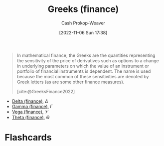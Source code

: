 :PROPERTIES:
:ID:       672c801e-3d66-449b-a2eb-66dc1b134d74
:LAST_MODIFIED: [2023-09-05 Tue 20:16]
:END:
#+title: Greeks (finance)
#+hugo_custom_front_matter: :slug "672c801e-3d66-449b-a2eb-66dc1b134d74"
#+author: Cash Prokop-Weaver
#+date: [2022-11-06 Sun 17:38]
#+filetags: :concept:

#+begin_quote
In mathematical finance, the Greeks are the quantities representing the sensitivity of the price of derivatives such as options to a change in underlying parameters on which the value of an instrument or portfolio of financial instruments is dependent. The name is used because the most common of these sensitivities are denoted by Greek letters (as are some other finance measures).

[cite:@GreeksFinance2022]
#+end_quote

- [[id:ef21ad22-553d-432e-a4e2-bdc404009c87][Delta (finance)]], $\Delta$
- [[id:258a5932-07d8-4d5c-8442-ef08e3f8d45d][Gamma (finance)]], $\Gamma$
- [[id:f54153f5-fc44-41ce-b4dd-4274c95fbcec][Vega (finance)]], $\mathcal{V}$
- [[id:52a7a44e-dbca-4eae-974a-b7185c2c97b7][Theta (finance)]], $\Theta$

* Flashcards
#+print_bibliography: